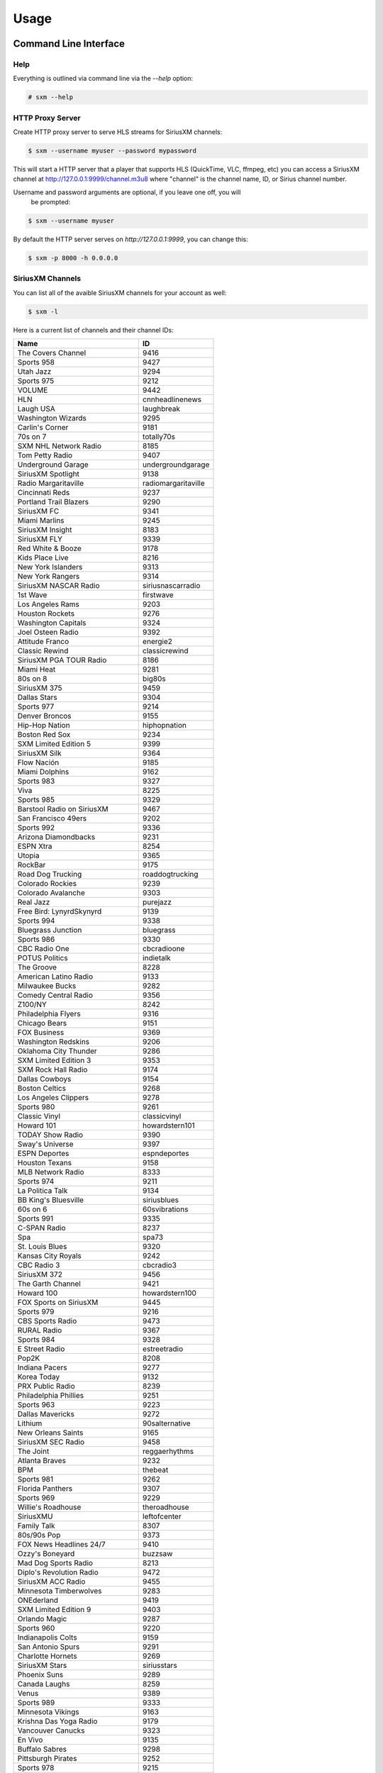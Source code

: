 =====
Usage
=====

Command Line Interface
======================

Help
----

Everything is outlined via command line via the `--help` option:

.. code-block:: console

    # sxm --help

HTTP Proxy Server
-----------------

Create HTTP proxy server to serve HLS streams for SiriusXM channels:

.. code-block:: console

    $ sxm --username myuser --password mypassword

This will start a HTTP server that a player that supports HLS (QuickTime, VLC, ffmpeg, etc) you can access a SiriusXM channel at http://127.0.0.1:9999/channel.m3u8 where "channel" is the channel name, ID, or Sirius channel number.

Username and password arguments are optional, if you leave one off, you will
    be prompted:

.. code-block:: console

    $ sxm --username myuser

By default the HTTP server serves on `http://127.0.0.1:9999`, you can change this:

.. code-block:: console

    $ sxm -p 8000 -h 0.0.0.0

SiriusXM Channels
-----------------

You can list all of the avaible SiriusXM channels for your account as well:

.. code-block:: console

    $ sxm -l

Here is a current list of channels and their channel IDs:

==================================== ======================
  Name                                ID
==================================== ======================
The Covers Channel                   9416
Sports 958                           9427
Utah Jazz                            9294
Sports 975                           9212
VOLUME                               9442
HLN                                  cnnheadlinenews
Laugh USA                            laughbreak
Washington Wizards                   9295
Carlin's Corner                      9181
70s on 7                             totally70s
SXM NHL Network Radio                8185
Tom Petty Radio                      9407
Underground Garage                   undergroundgarage
SiriusXM Spotlight                   9138
Radio Margaritaville                 radiomargaritaville
Cincinnati Reds                      9237
Portland Trail Blazers               9290
SiriusXM FC                          9341
Miami Marlins                        9245
SiriusXM Insight                     8183
SiriusXM FLY                         9339
Red White & Booze                    9178
Kids Place Live                      8216
New York Islanders                   9313
New York Rangers                     9314
SiriusXM NASCAR Radio                siriusnascarradio
1st Wave                             firstwave
Los Angeles Rams                     9203
Houston Rockets                      9276
Washington Capitals                  9324
Joel Osteen Radio                    9392
Attitude Franco                      energie2
Classic Rewind                       classicrewind
SiriusXM PGA TOUR Radio              8186
Miami Heat                           9281
80s on 8                             big80s
SiriusXM 375                         9459
Dallas Stars                         9304
Sports 977                           9214
Denver Broncos                       9155
Hip-Hop Nation                       hiphopnation
Boston Red Sox                       9234
SXM Limited Edition 5                9399
SiriusXM Silk                        9364
Flow Nación                          9185
Miami Dolphins                       9162
Sports 983                           9327
Viva                                 8225
Sports 985                           9329
Barstool Radio on SiriusXM           9467
San Francisco 49ers                  9202
Sports 992                           9336
Arizona Diamondbacks                 9231
ESPN Xtra                            8254
Utopia                               9365
RockBar                              9175
Road Dog Trucking                    roaddogtrucking
Colorado Rockies                     9239
Colorado Avalanche                   9303
Real Jazz                            purejazz
Free Bird: LynyrdSkynyrd             9139
Sports 994                           9338
Bluegrass Junction                   bluegrass
Sports 986                           9330
CBC Radio One                        cbcradioone
POTUS Politics                       indietalk
The Groove                           8228
American Latino Radio                9133
Milwaukee Bucks                      9282
Comedy Central Radio                 9356
Z100/NY                              8242
Philadelphia Flyers                  9316
Chicago Bears                        9151
FOX Business                         9369
Washington Redskins                  9206
Oklahoma City Thunder                9286
SXM Limited Edition 3                9353
SXM Rock Hall Radio                  9174
Dallas Cowboys                       9154
Boston Celtics                       9268
Los Angeles Clippers                 9278
Sports 980                           9261
Classic Vinyl                        classicvinyl
Howard 101                           howardstern101
TODAY Show Radio                     9390
Sway's Universe                      9397
ESPN Deportes                        espndeportes
Houston Texans                       9158
MLB Network Radio                    8333
Sports 974                           9211
La Politica Talk                     9134
BB King's Bluesville                 siriusblues
60s on 6                             60svibrations
Sports 991                           9335
C-SPAN Radio                         8237
Spa                                  spa73
St. Louis Blues                      9320
Kansas City Royals                   9242
CBC Radio 3                          cbcradio3
SiriusXM 372                         9456
The Garth Channel                    9421
Howard 100                           howardstern100
FOX Sports on SiriusXM               9445
Sports 979                           9216
CBS Sports Radio                     9473
RURAL Radio                          9367
Sports 984                           9328
E Street Radio                       estreetradio
Pop2K                                8208
Indiana Pacers                       9277
Korea Today                          9132
PRX Public Radio                     8239
Philadelphia Phillies                9251
Sports 963                           9223
Dallas Mavericks                     9272
Lithium                              90salternative
New Orleans Saints                   9165
SiriusXM SEC Radio                   9458
The Joint                            reggaerhythms
Atlanta Braves                       9232
BPM                                  thebeat
Sports 981                           9262
Florida Panthers                     9307
Sports 969                           9229
Willie's Roadhouse                   theroadhouse
SiriusXMU                            leftofcenter
Family Talk                          8307
80s/90s Pop                          9373
FOX News Headlines 24/7              9410
Ozzy's Boneyard                      buzzsaw
Mad Dog Sports Radio                 8213
Diplo's Revolution Radio             9472
SiriusXM ACC Radio                   9455
Minnesota Timberwolves               9283
ONEderland                           9419
SXM Limited Edition 9                9403
Orlando Magic                        9287
Sports 960                           9220
Indianapolis Colts                   9159
San Antonio Spurs                    9291
Charlotte Hornets                    9269
SiriusXM Stars                       siriusstars
Phoenix Suns                         9289
Canada Laughs                        8259
Venus                                9389
Sports 989                           9333
Minnesota Vikings                    9163
Krishna Das Yoga Radio               9179
Vancouver Canucks                    9323
En Vivo                              9135
Buffalo Sabres                       9298
Pittsburgh Pirates                   9252
Sports 978                           9215
The Highway                          newcountry
Kirk Franklin's Praise               praise
Tampa Bay Buccaneers                 9204
SiriusXM Rush                        8230
Hair Nation                          hairnation
SiriusXM NFL Radio                   siriusnflradio
The Verge                            8244
Milwaukee Brewers                    9246
Vegas Stats & Info                   9448
Petty's Buried Treasure              9352
The Loft                             8207
Sports 959                           9428
The Emo Project                      9447
Yacht Rock Radio                     9420
SiriusXM Pops                        siriuspops
The Bridge                           thebridge
SiriusXM Preview                     0
SiriusXM Hits 1                      siriushits1
90s on 9                             8206
Cincinnati Bengals                   9152
Raw Dog Comedy Hits                  rawdog
FOX News Talk                        9370
Cleveland Browns                     9153
Heart & Soul                         heartandsoul
Faction Punk                         faction
Toronto Raptors                      9293
SiriusXM Scoreboard                  8248
Ici Première                         premiereplus
Cleveland Indians                    9238
Chicago White Sox                    9236
Los Angeles Chargers                 9171
New York Knicks                      9285
Carolina Hurricanes                  9299
Montreal Canadiens                   9310
St. Louis Cardinals                  9256
Águila                               9186
Sports 988                           9332
The Beatles Channel                  9446
New York Yankees                     9249
EW Radio                             9351
Sports 971                           9208
Canadian IPR                         9358
SiriusXM Comes Alive!                9176
40s Junction                         8205
Arizona Cardinals                    9146
Sports 961                           9221
Elvis Radio                          elvisradio
enLighten                            8229
Atlanta Hawks                        9266
Chicago Cubs                         9235
Seattle Mariners                     9255
Road Trip Radio                      9415
Symphony Hall                        symphonyhall
SXM Limited Edition 11               9405
Latidos                              9187
SiriusXM Comedy Greats               9408
Sports 982                           9326
Sports 957                           9426
Detroit Lions                        9156
SiriusXM Chill                       chill
SiriusXM Pac-12 Radio                9457
Chicago Blackhawks                   9302
Cinemagic                            8211
SiriusXM Progress                    siriusleft
Atlanta Falcons                      9147
Liquid Metal                         hardattack
Radio Disney                         radiodisney
The Blend                            starlite
Verizon IndyCar Series               9207
Toronto Blue Jays                    9259
Octane                               octane
Jam On                               jamon
The Billy Graham Channel             9411
Calgary Flames                       9301
Triumph                              9449
Sports 966                           9226
Houston Astros                       9241
ESPNU Radio                          siriussportsaction
Chicago Bulls                        9270
Pearl Jam Radio                      8370
Caricia                              9188
Brooklyn Nets                        9267
Sports 990                           9334
Denver Nuggets                       9273
El Paisa                             9414
New York Jets                        9167
Iceberg                              icebergradio
70s/80s Pop                          9372
The Message                          spirit
Minnesota Wild                       9309
Nashville Predators                  9312
Memphis Grizzlies                    9280
PopRocks                             9450
SXM Limited Edition 8                9402
Arizona Coyotes                      9394
La Kueva                             9191
SiriusXM NBA Radio                   9385
Sports 967                           9227
BBC World Service                    bbcworld
Sports 976                           9213
Rumbón                               9190
Ici Musique Chansons                 8245
NPR Now                              nprnow
KIDZ BOP Radio                       9366
Sports 973                           9210
SXM Limited Edition 4                9398
Velvet                               9361
Classic Rock Party                   9375
Los Angeles Lakers                   9279
Met Opera Radio                      metropolitanopera
SXM Limited Edition 6                9400
Green Bay Packers                    9157
Sacramento Kings                     9292
Pittsburgh Steelers                  9170
Sports 954                           9423
Carolina Shag Radio                  9404
KIIS-Los Angeles                     8241
Deep Tracks                          thevault
Business Radio                       9359
Philadelphia Eagles                  9169
Buffalo Bills                        9149
The Spectrum                         thespectrum
Grateful Dead                        gratefuldead
Pitbull's Globalization              9406
CNN                                  cnn
Oldies Party                         9378
Golden State Warriors                9275
CNBC                                 cnbc
Sports 965                           9225
The Catholic Channel                 thecatholicchannel
New England Patriots                 9164
New Orleans Pelicans                 9284
ESPN Radio                           espnradio
Bloomberg Radio                      bloombergradio
The Heat                             hotjamz
Columbus Blue Jackets                9300
Sports 968                           9228
Oakland Raiders                      9168
Sports 972                           9209
Detroit Tigers                       9240
Pittsburgh Penguins                  9318
HBCU                                 9130
Los Angeles Kings                    9308
Ottawa Senators                      9315
MSNBC                                8367
Outlaw Country                       outlawcountry
SXM Limited Edition 7                9401
Prime Country                        primecountry
Jason Ellis                          9363
Alt Nation                           altnation
No Shoes Radio                       9418
Radio Andy                           9409
Baltimore Ravens                     9148
San Jose Sharks                      9319
San Francisco Giants                 9254
Siriusly Sinatra                     siriuslysinatra
New York Giants                      9166
Doctor Radio                         doctorradio
Sports 987                           9331
San Diego Padres                     9253
Texas Rangers                        9258
SiriusXM Turbo                       9413
Shade 45                             shade45
North Americana                      9468
Kevin Hart's Laugh Out Loud Radio    9469
Los Angeles Angels                   9243
Sports 964                           9224
BYUradio                             9131
Ici FrancoCountry                    rockvelours
Washington Nationals                 9260
SportsCenter                         9180
Baltimore Orioles                    9233
EWTN Radio                           ewtnglobal
Vivid Radio                          8369
The Village                          8227
Carolina Panthers                    9150
Escape                               8215
Toronto Maple Leafs                  9322
Studio 54 Radio                      9145
New Jersey Devils                    9311
Sports 962                           9222
Kansas City Chiefs                   9161
FOX News Channel                     foxnewschannel
RadioClassics                        radioclassics
Tennessee Titans                     9205
Detroit Red Wings                    9305
Telemundo                            9466
The Coffee House                     coffeehouse
Vegas Golden Knights                 9453
Neil Diamond Radio                   8372
Minnesota Twins                      9247
The Pulse                            thepulse
HUR Voices                           9129
Tampa Bay Rays                       9257
SiriusXM Love                        siriuslove
Rock The Bells Radio                 9471
Jacksonville Jaguars                 9160
Sports 953                           9422
Philadelphia 76ers                   9288
Oakland Athletics                    9250
Canada Talks                         9172
Watercolors                          jazzcafe
Edmonton Oilers                      9306
Elevations                           9362
SiriusXM Patriot                     siriuspatriot
On Broadway                          broadwaysbest
Detroit Pistons                      9274
CNN en Español                       cnnespanol
Tampa Bay Lightning                  9321
Indie 1.0                            9451
NBC Sports Radio                     9452
Celebrate!                           9412
Y2Kountry                            9340
Los Angeles Dodgers                  9244
Sports 993                           9337
CNN International                    9454
Seattle Seahawks                     9201
Cleveland Cavaliers                  9271
Luna                                 9189
Caliente                             rumbon
Sports 956                           9425
Ramsey Media Channel                 9443
Faction Talk                         8184
Winnipeg Jets                        9325
50s on 5                             siriusgold
Soul Town                            soultown
Anaheim Ducks                        9296
New York Mets                        9248
SiriusXM Urban View                  8238
Comedy Roundup                       bluecollarcomedy
Sports 955                           9424
Influence Franco                     8246
SXM Fantasy Sports Radio             8368
CBC Country                          bandeapart
Boston Bruins                        9297
Holiday Traditions                   9342
==================================== ======================


Python API
==========

Everything that `sxm` can do via command line is provided via a Python
    API as well.


SiriusXM Client
---------------

.. code-block:: python3

    from sxm import SiriusXMClient
    from sxm.models import XMLiveChannel

    sxm = SiriusXMClient('username', 'password')

    if sxm.authenticate():
        channels = sxm.channels
        favorites = sxm.favorite_channels

        channel = sxm.get_channel('octane')
        now_playing = XMLiveChannel(sxm.get_now_playing(channel))

HTTP Proxy Server
-----------------

You create your own HTTP proxy server as well:

.. code-block:: python3

    from sxm import SiriusXMClient
    from sxm import run_sync_http_server

    sxm = SiriusXMClient('username', 'password')

    if sxm.authenticate():
        # runs proxy server on http://127.0.0.1:9000
        run_sync_http_server(sxm, 9000)
        # runs proxy server on http://0.0.0.0:9000
        run_sync_http_server(sxm, 9000, ip='0.0.0.0')

If you want more control over the HTTP server, `run_sync_http_server` is just
    a shortcut function:

.. code-block:: python3

    from http.server import HTTPServer

    from sxm import SiriusXMClient
    from sxm import make_sync_http_handler

    sxm = SiriusXMClient('username', 'password')

    if sxm.authenticate():
        httpd = HTTPServer((ip, port), make_sync_http_handler(sxm))
        try:
            httpd.serve_forever()
        except KeyboardInterrupt:
            pass
        httpd.server_close()

Async HTTP Proxy Server
-----------------------

If your application is using `asyncio`, there are also async versions for the
    HTTP proxy server. To use this, you need `aiohttp`, which you can get
    automatically by installing the extra `async`

.. code-block:: console

    $ pip install sxm[async]

.. code-block:: python3

    from aiohttp.web import run_app

    from sxm import SiriusXMClient
    from sxm import make_async_http_app, run_async_http_server

    sxm = SiriusXMClient('username', 'password')

    if sxm.authenticate():
        # runs proxy server on http://127.0.0.1:9000
        run_async_http_server(sxm, 9000)
        # runs proxy server on http://0.0.0.0:9000
        run_async_http_server(sxm, 9000, ip='0.0.0.0')

        # run_async_http_server is also a helper
        app = make_async_http_app(sxm)
        run_app(app, port=port, host=ip)
